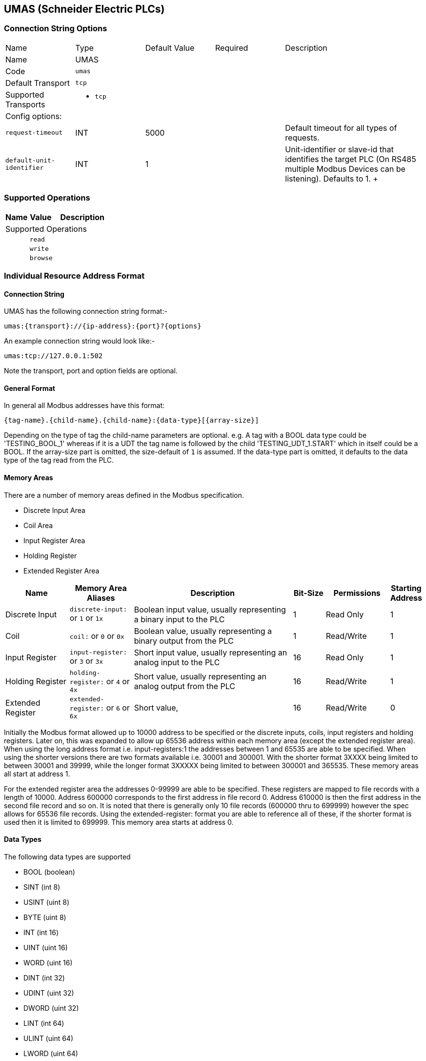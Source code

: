 //
//  Licensed to the Apache Software Foundation (ASF) under one or more
//  contributor license agreements.  See the NOTICE file distributed with
//  this work for additional information regarding copyright ownership.
//  The ASF licenses this file to You under the Apache License, Version 2.0
//  (the "License"); you may not use this file except in compliance with
//  the License.  You may obtain a copy of the License at
//
//      https://www.apache.org/licenses/LICENSE-2.0
//
//  Unless required by applicable law or agreed to in writing, software
//  distributed under the License is distributed on an "AS IS" BASIS,
//  WITHOUT WARRANTIES OR CONDITIONS OF ANY KIND, either express or implied.
//  See the License for the specific language governing permissions and
//  limitations under the License.
//
:imagesdir: ../../images/users/protocols
:icons: font

== UMAS (Schneider Electric PLCs)

=== Connection String Options

[cols="2,2a,2a,2a,4a"]
|===
|Name |Type |Default Value |Required |Description
|Name 4+|UMAS
|Code 4+|`umas`
|Default Transport 4+|`tcp`
|Supported Transports 4+|
 - `tcp`
5+|Config options:
|`request-timeout` |INT |5000| |Default timeout for all types of requests.
|`default-unit-identifier` |INT |1| |Unit-identifier or slave-id that identifies the target PLC (On RS485 multiple Modbus Devices can be listening). Defaults to 1.
+++

|===
=== Supported Operations

[cols="2,2a,5a"]
|===
|Name |Value |Description

3+|Supported Operations

|
2+| `read`

|
2+| `write`

|
2+| `browse`
|===

=== Individual Resource Address Format

==== Connection String

UMAS has the following connection string format:-
----
umas:{transport}://{ip-address}:{port}?{options}
----
An example connection string would look like:-
----
umas:tcp://127.0.0.1:502
----
Note the transport, port and option fields are optional.


==== General Format

In general all Modbus addresses have this format:

----
{tag-name}.{child-name}.{child-name}:{data-type}[{array-size}]
----

Depending on the type of tag the child-name parameters are optional.
e.g. A tag with a BOOL data type could be 'TESTING_BOOL_1' whereas
if it is a UDT the tag name is followed by the child 'TESTING_UDT_1.START' which in itself could be a BOOL.
If the array-size part is omitted, the size-default of `1` is assumed.
If the data-type part is omitted, it defaults to the data type of the tag read from the PLC.

==== Memory Areas

There are a number of memory areas defined in the Modbus specification.

- Discrete Input Area
- Coil Area
- Input Register Area
- Holding Register
- Extended Register Area

[cols="2,2a,5,1,2,1"]
|===
|Name |Memory Area Aliases |Description |Bit-Size | Permissions | Starting Address

|Discrete Input   |`discrete-input:` or `1` or `1x`   |Boolean input value, usually representing a binary input to the PLC |1 |Read Only|1
|Coil             |`coil:` or `0` or `0x`             |Boolean value, usually representing a binary output from the PLC   |1 |Read/Write|1
|Input Register   |`input-register:` or `3` or `3x`   |Short input value, usually representing an analog input to the PLC  |16 |Read Only|1
|Holding Register |`holding-register:` or `4` or `4x` |Short value, usually representing an analog output from the PLC    |16 |Read/Write|1
|Extended Register |`extended-register:` or `6` or `6x` |Short value,    |16 |Read/Write|0

|===

Initially the Modbus format allowed up to 10000 address to be specified or the discrete inputs, coils, input registers and holding registers.
Later on, this was expanded to allow up 65536 address within each memory area (except the extended register area).
When using the long address format i.e. input-registers:1 the addresses between 1 and 65535 are able to be specified.
When using the shorter versions there are two formats available  i.e. 30001 and 300001.
With the shorter format 3XXXX being limited to between 30001 and 39999, while the longer format 3XXXXX being limited to between 300001 and 365535.
These memory areas all start at address 1.

For the extended register area the addresses 0-99999 are able to be specified. These registers are mapped to file records with a length of 10000. Address 600000 corresponds to the first address in file record 0.
Address 610000 is then the first address in the second file record and so on. It is noted that there is generally only 10 file records (600000 thru to 699999) however the spec allows for 65536 file records.
Using the extended-register: format you are able to reference all of these, if the shorter format is used then it is limited to 699999.
This memory area starts at address 0.

==== Data Types

The following data types are supported

- BOOL (boolean)
- SINT (int 8)
- USINT (uint 8)
- BYTE (uint 8)
- INT (int 16)
- UINT (uint 16)
- WORD (uint 16)
- DINT (int 32)
- UDINT (uint 32)
- DWORD (uint 32)
- LINT (int 64)
- ULINT (uint 64)
- LWORD (uint 64)
- REAL (float)
- LREAL (double)
- CHAR (char)
- WCHAR (2 byte char)

==== Some useful tips

Most memory areas start at address 1, except for the extended register area which starts at 0. These are both mapped to 0x0000 when it is sent in the Modbus protocol.

The input, holding and extended registers consist of 16-bit registers while the discrete input and coil areas consist of bits.

The following Modbus function codes are supported:-

- 0x01 (Read Coils)
- 0x02 (Read Discrete Inputs)
- 0x03 (Read Holding Registers)
- 0x04 (Read Input Registers)
- 0x05 (Write Single Coil)
- 0x06 (Write Single Register)
- 0x0F (Write Multiple Coils)
- 0x10 (Write Multiple Registers)
- 0x14 (Read File Record)(Extended Register Read)
- 0x15 (Write File Record)(Extended Register Write)

==== Examples

To read 10 holding registers starting at address 20 and parse as Unsigned Integers the following examples are all valid.

- holding-register:20:UINT[10]
- 400020:UINT[10]
- 4x00020:UINT[10]
- 40020:UINT[10]
- 4x0020:UINT[10]

To read 1 holding register at address 5678 the following examples are valid.

- holding-register:5678
- 405678
- 4x05678
- 45678
- 4x5678

To read 1 holding register of unit 10 at address 5678 the following examples are valid.

- holding-register:5678{unit-id: 10}
- 405678{unit-id: 10}
- 4x05678{unit-id: 10}
- 45678{unit-id: 10}
- 4x5678{unit-id: 10}

To read 10 extended registers starting at address 50 the following examples are valid.

- extended-register:50[10]
- 600050[10]
- 6x00050[10]
- 60050[10]
- 6x0050[10]

This corresponds to addresses 50-59 in file record 1.

To read 10 extended registers starting at address 9995 the following examples are valid.

- extended-register:9995[10]
- 609995[10]
- 6x09995[10]
- 69995[10]
- 6x9995[10]

This corresponds to addresses 9995-9999 in file record 1 and addresses 0-5 in file record 2.
Note that this request is split into 2 sub requests in the Modbus protocol.
